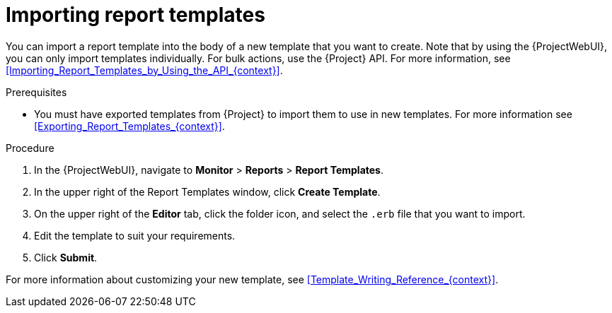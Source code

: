 [id="Importing_Report_Templates_{context}"]
= Importing report templates

You can import a report template into the body of a new template that you want to create.
Note that by using the {ProjectWebUI}, you can only import templates individually.
For bulk actions, use the {Project} API.
For more information, see xref:Importing_Report_Templates_by_Using_the_API_{context}[].

.Prerequisites
* You must have exported templates from {Project} to import them to use in new templates.
For more information see xref:Exporting_Report_Templates_{context}[].

.Procedure
. In the {ProjectWebUI}, navigate to *Monitor* > *Reports* > *Report Templates*.
. In the upper right of the Report Templates window, click *Create Template*.
. On the upper right of the *Editor* tab, click the folder icon, and select the `.erb` file that you want to import.
. Edit the template to suit your requirements.
. Click *Submit*.

For more information about customizing your new template, see xref:Template_Writing_Reference_{context}[].
